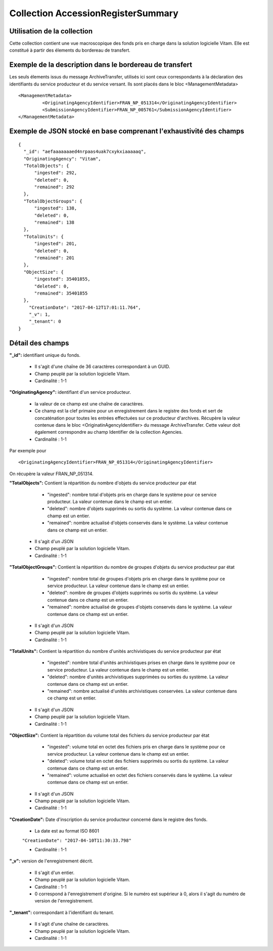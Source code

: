 Collection AccessionRegisterSummary
###################################

Utilisation de la collection
============================

Cette collection contient une vue macroscopique des fonds pris en charge dans la solution logicielle Vitam. Elle est constitué à partir des élements du bordereau de transfert.

Exemple de la description dans le bordereau de transfert
========================================================

Les seuls élements issus du  message ArchiveTransfer, utilisés ici sont ceux correspondants à la déclaration des identifiants du service producteur et du service versant. Ils sont placés dans le bloc <ManagementMetadata>

::

  <ManagementMetadata>
           <OriginatingAgencyIdentifier>FRAN_NP_051314</OriginatingAgencyIdentifier>
           <SubmissionAgencyIdentifier>FRAN_NP_005761</SubmissionAgencyIdentifier>
  </ManagementMetadata>

Exemple de JSON stocké en base comprenant l'exhaustivité des champs
===================================================================

::

  {
    "_id": "aefaaaaaaaed4nrpaas4uak7cxykxiaaaaaq",
    "OriginatingAgency": "Vitam",
    "TotalObjects": {
        "ingested": 292,
        "deleted": 0,
        "remained": 292
    },
    "TotalObjectGroups": {
        "ingested": 138,
        "deleted": 0,
        "remained": 138
    },
    "TotalUnits": {
        "ingested": 201,
        "deleted": 0,
        "remained": 201
    },
    "ObjectSize": {
        "ingested": 35401855,
        "deleted": 0,
        "remained": 35401855
    },
      "CreationDate": "2017-04-12T17:01:11.764",
      "_v": 1,
      "_tenant": 0
  }

Détail des champs
=================

**"_id":** identifiant unique du fonds.

  * Il s'agit d'une chaîne de 36 caractères correspondant à un GUID.
  * Champ peuplé par la solution logicielle Vitam.
  * Cardinalité : 1-1

**"OriginatingAgency":** identifiant d'un service producteur.

  * la valeur de ce champ est une chaîne de caractères.  
  * Ce champ est la clef primaire pour un enregistrement dans le registre des fonds et sert de concaténation pour toutes les entrées effectuées sur ce producteur d'archives. Récupère la valeur contenue dans le bloc <OriginatinAgencyIdentifier> du message ArchiveTransfer. Cette valeur doit également correspondre au champ Identifier de la collection Agencies.
  * Cardinalité : 1-1 

Par exemple pour

::

  <OriginatingAgencyIdentifier>FRAN_NP_051314</OriginatingAgencyIdentifier>

On récupère la valeur FRAN_NP_051314.

**"TotalObjects":** Contient la répartition du nombre d'objets du service producteur par état

    - "ingested": nombre total d'objets pris en charge dans le système pour ce service producteur. La valeur contenue dans le champ est un entier.
    - "deleted": nombre d'objets supprimés ou sortis du système. La valeur contenue dans ce champ est un entier.
    - "remained": nombre actualisé d'objets conservés dans le système. La valeur contenue dans ce champ est un entier.

  * Il s'agit d'un JSON
  * Champ peuplé par la solution logicielle Vitam.
  * Cardinalité : 1-1 

**"TotalObjectGroups":** Contient la répartition du nombre de groupes d'objets du service producteur par état

    - "ingested": nombre total de groupes d'objets pris en charge dans le système pour ce service producteur. La valeur contenue dans le champ est un entier.
    - "deleted": nombre de groupes d'objets supprimés ou sortis du système. La valeur contenue dans ce champ est un entier.
    - "remained": nombre actualisé de groupes d'objets conservés dans le système. La valeur contenue dans ce champ est un entier.

  * Il s'agit d'un JSON
  * Champ peuplé par la solution logicielle Vitam.
  * Cardinalité : 1-1 

**"TotalUnits":** Contient la répartition du nombre d'unités archivistiques du service producteur par état

    - "ingested": nombre total d'unités archivistiques prises en charge dans le système pour ce service producteur. La valeur contenue dans le champ est un entier.
    - "deleted": nombre d'unités archivistiques supprimées ou sorties du système. La valeur contenue dans ce champ est un entier.
    - "remained": nombre actualisé d'unités archivistiques conservées. La valeur contenue dans ce champ est un entier.

  * Il s'agit d'un JSON
  * Champ peuplé par la solution logicielle Vitam.
  * Cardinalité : 1-1 
  
**"ObjectSize":** Contient la répartition du volume total des fichiers du service producteur par état

    - "ingested": volume total en octet des fichiers pris en charge dans le système pour ce service producteur. La valeur contenue dans le champ est un entier.
    - "deleted": volume total en octet des fichiers supprimés ou sortis du système. La valeur contenue dans ce champ est un entier.
    - "remained": volume actualisé en octet des fichiers conservés dans le système. La valeur contenue dans ce champ est un entier.

  * Il s'agit d'un JSON
  * Champ peuplé par la solution logicielle Vitam.
  * Cardinalité : 1-1 
    
**"CreationDate":**  Date d'inscription du service producteur concerné dans le registre des fonds. 

  * La date est au format ISO 8601

  ``"CreationDate": "2017-04-10T11:30:33.798"``

  * Cardinalité : 1-1
    
**"_v":** version de l'enregistrement décrit.

  * Il s'agit d'un entier.
  * Champ peuplé par la solution logicielle Vitam.
  * Cardinalité : 1-1
  * 0 correspond à l'enregistrement d'origine. Si le numéro est supérieur à 0, alors il s'agit du numéro de version de l'enregistrement.
  
**"_tenant":** correspondant à l'identifiant du tenant.
  
  * Il s'agit d'une chaîne de caractères.
  * Champ peuplé par la solution logicielle Vitam.
  * Cardinalité : 1-1 
